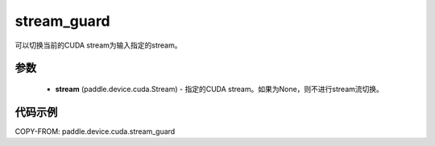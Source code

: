.. _cp_api_device_cuda_stream_guard:

stream_guard
-------------------------------

.. py:function:: paddle.device.cuda.stream_guard(stream)

可以切换当前的CUDA stream为输入指定的stream。


参数
::::::::::::

    - **stream** (paddle.device.cuda.Stream) - 指定的CUDA stream。如果为None，则不进行stream流切换。

代码示例
::::::::::::
COPY-FROM: paddle.device.cuda.stream_guard
